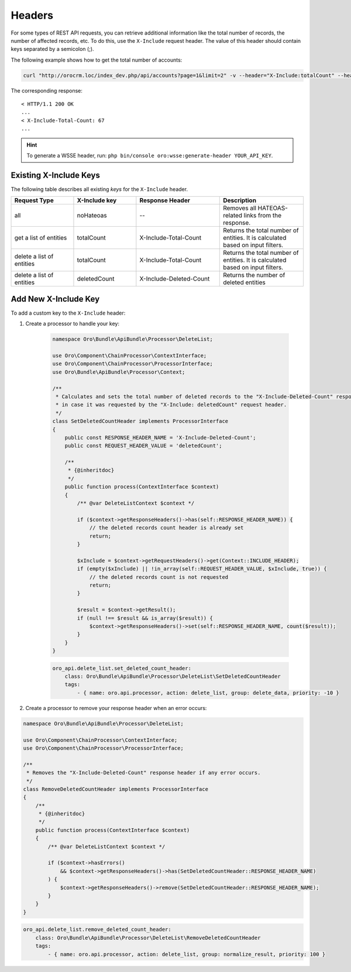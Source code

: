 .. _web-api--headers:

Headers
=======

For some types of REST API requests, you can retrieve additional information like the total number of records, the number of affected records, etc. To do this, use the ``X-Include`` request header. The value of this header should contain keys separated by a semicolon (;).

The following example shows how to get the total number of accounts:

.. code-block:: none

    curl "http://orocrm.loc/index_dev.php/api/accounts?page=1&limit=2" -v --header="X-Include:totalCount" --header="X-WSSE:..."

The corresponding response:

::

    < HTTP/1.1 200 OK
    ...
    < X-Include-Total-Count: 67
    ...

.. hint:: To generate a WSSE header, run: ``php bin/console oro:wsse:generate-header YOUR_API_KEY``.

.. _existing-x-include-keys:

Existing X-Include Keys
-----------------------

The following table describes all existing *keys* for the ``X-Include`` header.

.. csv-table::
   :header: "Request Type","X-Include key","Response Header","Description"
   :widths: 15, 15, 20, 20

   "all","noHateoas","--","Removes all HATEOAS-related links from the response."
   "get a list of entities","totalCount","X-Include-Total-Count","Returns the total number of entities. It is calculated based on input filters."
   "delete a list of entities","totalCount","X-Include-Total-Count","Returns the total number of entities. It is calculated based on input filters."
   "delete a list of entities","deletedCount","X-Include-Deleted-Count","Returns the number of deleted entities"

Add New X-Include Key
---------------------

To add a custom key to the ``X-Include`` header:

1. Create a processor to handle your key:

    .. code-block:: php

        namespace Oro\Bundle\ApiBundle\Processor\DeleteList;

        use Oro\Component\ChainProcessor\ContextInterface;
        use Oro\Component\ChainProcessor\ProcessorInterface;
        use Oro\Bundle\ApiBundle\Processor\Context;

        /**
         * Calculates and sets the total number of deleted records to the "X-Include-Deleted-Count" response header,
         * in case it was requested by the "X-Include: deletedCount" request header.
         */
        class SetDeletedCountHeader implements ProcessorInterface
        {
            public const RESPONSE_HEADER_NAME = 'X-Include-Deleted-Count';
            public const REQUEST_HEADER_VALUE = 'deletedCount';

            /**
             * {@inheritdoc}
             */
            public function process(ContextInterface $context)
            {
                /** @var DeleteListContext $context */

                if ($context->getResponseHeaders()->has(self::RESPONSE_HEADER_NAME)) {
                    // the deleted records count header is already set
                    return;
                }

                $xInclude = $context->getRequestHeaders()->get(Context::INCLUDE_HEADER);
                if (empty($xInclude) || !in_array(self::REQUEST_HEADER_VALUE, $xInclude, true)) {
                    // the deleted records count is not requested
                    return;
                }

                $result = $context->getResult();
                if (null !== $result && is_array($result)) {
                    $context->getResponseHeaders()->set(self::RESPONSE_HEADER_NAME, count($result));
                }
            }
        }

    .. code-block:: yaml

            oro_api.delete_list.set_deleted_count_header:
                class: Oro\Bundle\ApiBundle\Processor\DeleteList\SetDeletedCountHeader
                tags:
                    - { name: oro.api.processor, action: delete_list, group: delete_data, priority: -10 }

2. Create a processor to remove your response header when an error occurs:

.. code-block:: php

    namespace Oro\Bundle\ApiBundle\Processor\DeleteList;

    use Oro\Component\ChainProcessor\ContextInterface;
    use Oro\Component\ChainProcessor\ProcessorInterface;

    /**
     * Removes the "X-Include-Deleted-Count" response header if any error occurs.
     */
    class RemoveDeletedCountHeader implements ProcessorInterface
    {
        /**
         * {@inheritdoc}
         */
        public function process(ContextInterface $context)
        {
            /** @var DeleteListContext $context */

            if ($context->hasErrors()
                && $context->getResponseHeaders()->has(SetDeletedCountHeader::RESPONSE_HEADER_NAME)
            ) {
                $context->getResponseHeaders()->remove(SetDeletedCountHeader::RESPONSE_HEADER_NAME);
            }
        }
    }

.. code-block:: yaml

        oro_api.delete_list.remove_deleted_count_header:
            class: Oro\Bundle\ApiBundle\Processor\DeleteList\RemoveDeletedCountHeader
            tags:
                - { name: oro.api.processor, action: delete_list, group: normalize_result, priority: 100 }